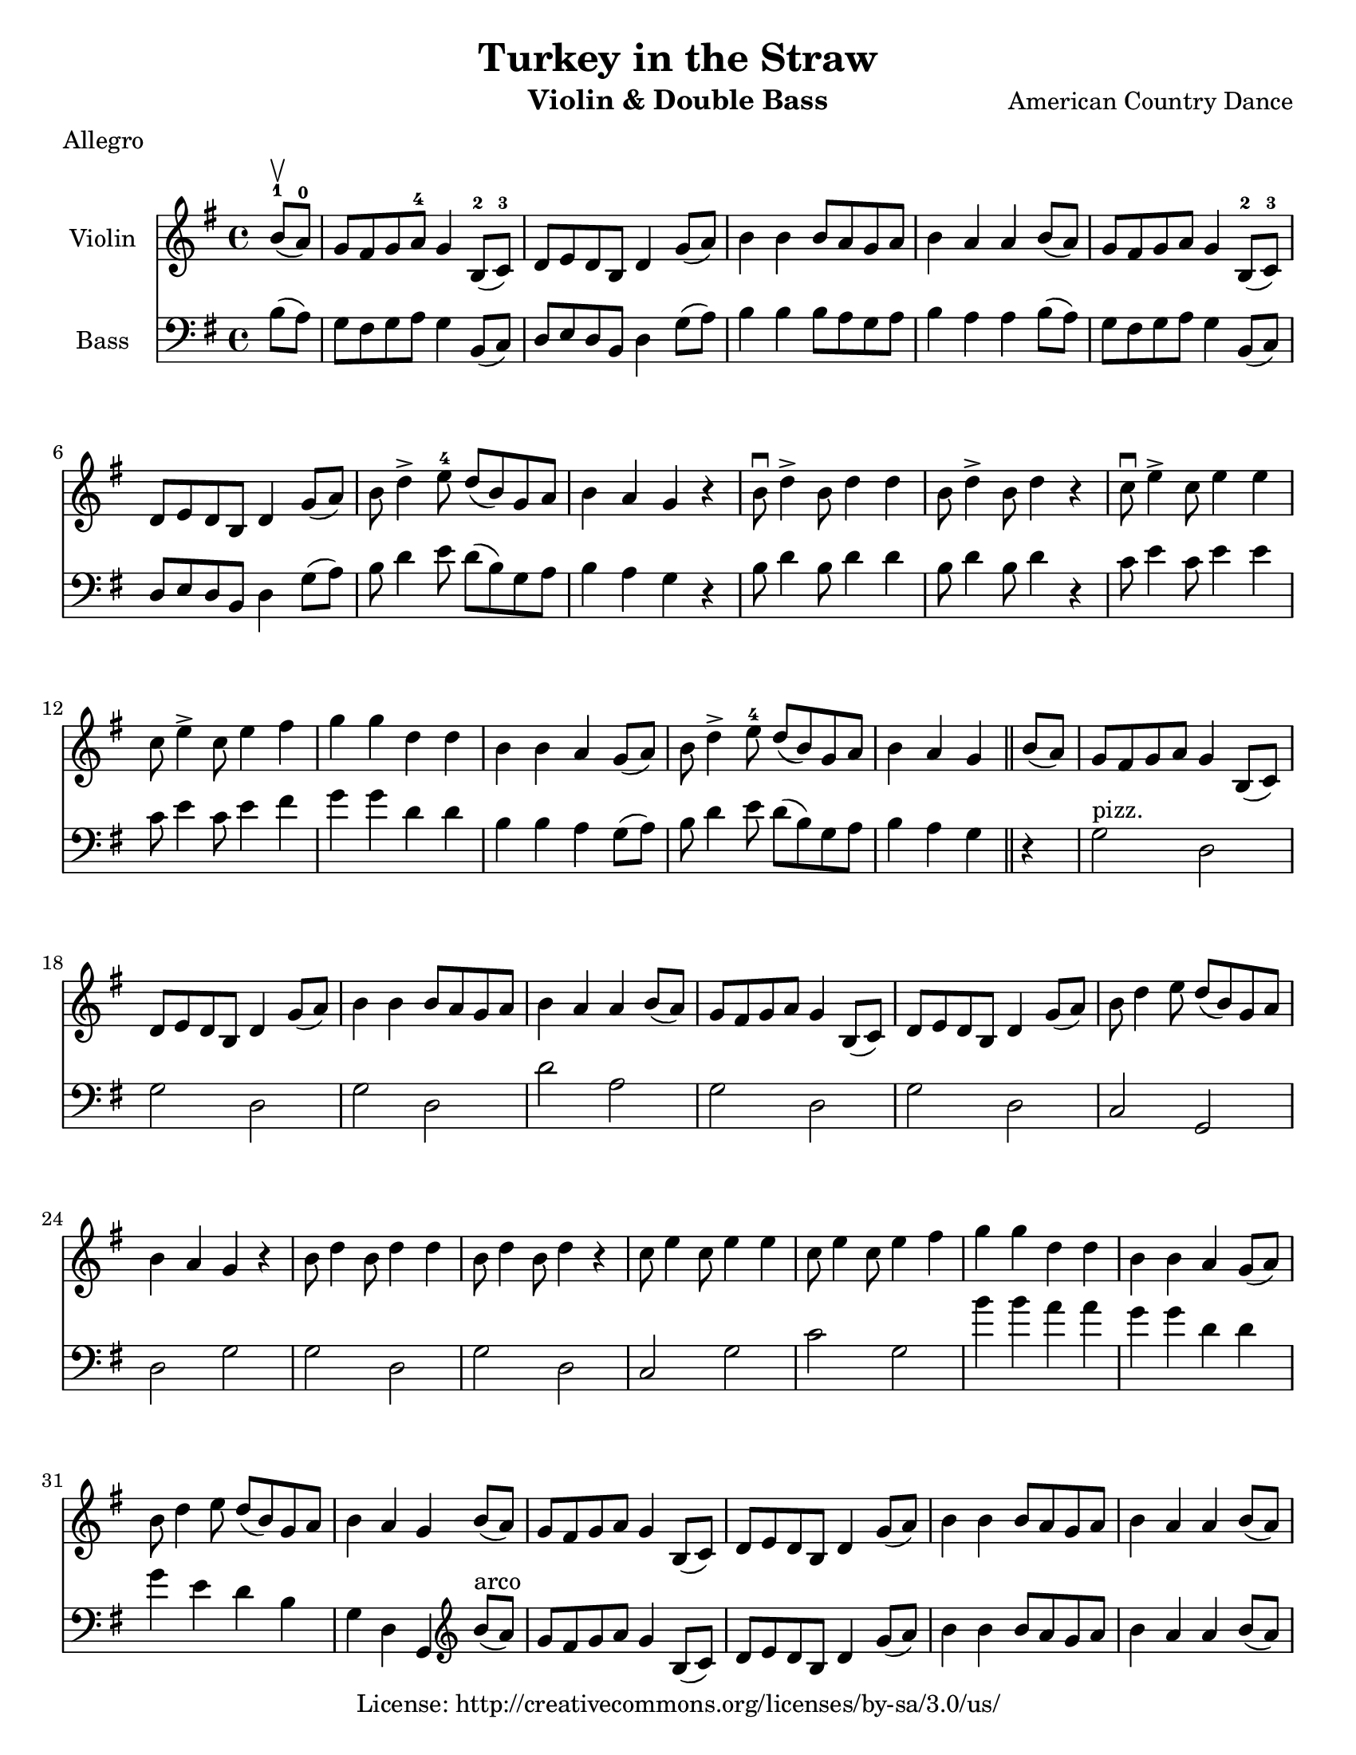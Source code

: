 %{
A bad idea, probably
%}

\header{
	title = "Turkey in the Straw"
	meter = "Allegro"
	composer = "American Country Dance"
	instrument = "Violin & Double Bass"
	copyright = "License: http://creativecommons.org/licenses/by-sa/3.0/us/"
}

#(set-default-paper-size "letter")
\paper {
  #(set-paper-size "letter")
}


\score {
	<<
	\new Staff = "violin" <<
		\new Voice = "violin" {

			\relative c'' {

				\set Staff.instrumentName = "Violin "
				\set Staff.midiInstrument = "fiddle"
				\key g \major
				\time 4/4


				\partial 4 b8-1(\upbow a-0)
				g fis g a-4 g4 b,8-2( c-3)
				d e d b d4 g8( a)
				b4 b b8 a g a
				b4 a a b8( a)
				g fis g a g4 b,8-2( c-3)
				d e d b d4 g8( a)
				b d4-> e8-4 d( b) g a
				b4 a g r
				b8\downbow d4-> b8 d4 d
				b8 d4-> b8 d4 r
				c8\downbow e4-> c8 e4 e
				c8 e4-> c8 e4 fis
				g g d d
				b b a g8( a)
				b d4-> e8-4 d( b) g a
				b4 a g \bar "||"
				
				\partial 4 b8( a)
				g fis g a g4 b,8( c)
				d e d b d4 g8( a)
				b4 b b8 a g a
				b4 a a b8( a)
				g fis g a g4 b,8( c)
				d e d b d4 g8( a)
				b d4 e8 d( b) g a
				b4 a g r
				b8 d4 b8 d4 d
				b8 d4 b8 d4 r
				c8 e4 c8 e4 e
				c8 e4 c8 e4 fis
				g g d d
				b b a g8( a)
				b d4 e8 d( b) g a
				b4 a g \bar "||"

				\partial 4 b8( a)
				g fis g a g4 b,8( c)
				d e d b d4 g8( a)
				b4 b b8 a g a
				b4 a a b8( a)
				g fis g a g4 b,8( c)
				d e d b d4 g8( a)
				b d4 e8 d( b) g a
				b4 a g r
				b8 d4 b8 d4 d
				b8 d4 b8 d4 r
				c8 e4 c8 e4 e
				c8 e4 c8 e4 fis
				g g d d
				b b a g8( a)
				b d4 e8 d( b) g a
				b4 a g \bar "||"

			}

		}
	>>
	\new Staff = "doublebass" <<
		\new Voice = "bass" {
			\relative c' {

				\set Staff.instrumentName = "Bass "
				\set Staff.midiInstrument = "contrabass"
				\key g \major
				\time 4/4
				\clef bass

				\partial 4 b8( a)
				g fis g a g4 b,8( c)
				d e d b d4 g8( a)
				b4 b b8 a g a
				b4 a a b8( a)
				g fis g a g4 b,8( c)
				d e d b d4 g8( a)
				b d4 e8 d( b) g a
				b4 a g r
				b8 d4 b8 d4 d
				b8 d4 b8 d4 r
				c8 e4 c8 e4 e
				c8 e4 c8 e4 fis
				g g d d
				b b a g8( a)
				b d4 e8 d( b) g a
				b4 a g \bar "||" r
				
				g2^\markup { "pizz." } d
				g d
				g d
				d' a
				g d
				g d
				c g
				d' g
				g d
				g d
				c g'
				c g
				b'4 b a a
				g g d d
				g e d b
				g d g,
				
				
				\partial 4
				\bar ""
				\clef treble
				b''8^\markup { "arco" }( a)
				g fis g a g4 b,8( c)
				d e d b d4 g8( a)
				b4 b b8 a g a
				b4 a a b8( a)
				g fis g a g4 b,8( c)
				d e d b d4 g8( a)
				b d4 e8 d( b) g a
				b4 a g r
				b8 d4 b8 d4 d
				b8 d4 b8 d4 r
				c8 e4 c8 e4 e
				c8 e4 c8 e4 fis
				g g d d
				b b a g8( a)
				b d4 e8 d( b) g a
				b4
				\bar ""
				\clef bass
				d,,^\markup { "pizz." } g, \bar "|."

				}
			}
		>>
	>>
	\midi {
		\context {
			\Score
			tempoWholesPerMinute = #(ly:make-moment 260 4)
		}
	}
	\layout { }
}


\version "2.10.33"  % necessary for upgrading to future LilyPond versions.
